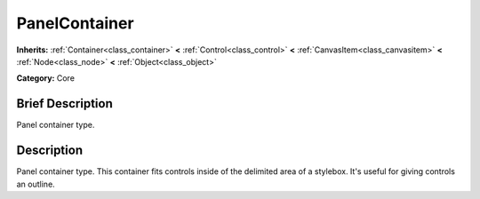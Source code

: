 .. Generated automatically by doc/tools/makerst.py in Godot's source tree.
.. DO NOT EDIT THIS FILE, but the doc/base/classes.xml source instead.

.. _class_PanelContainer:

PanelContainer
==============

**Inherits:** :ref:`Container<class_container>` **<** :ref:`Control<class_control>` **<** :ref:`CanvasItem<class_canvasitem>` **<** :ref:`Node<class_node>` **<** :ref:`Object<class_object>`

**Category:** Core

Brief Description
-----------------

Panel container type.

Description
-----------

Panel container type. This container fits controls inside of the delimited area of a stylebox. It's useful for giving controls an outline.

